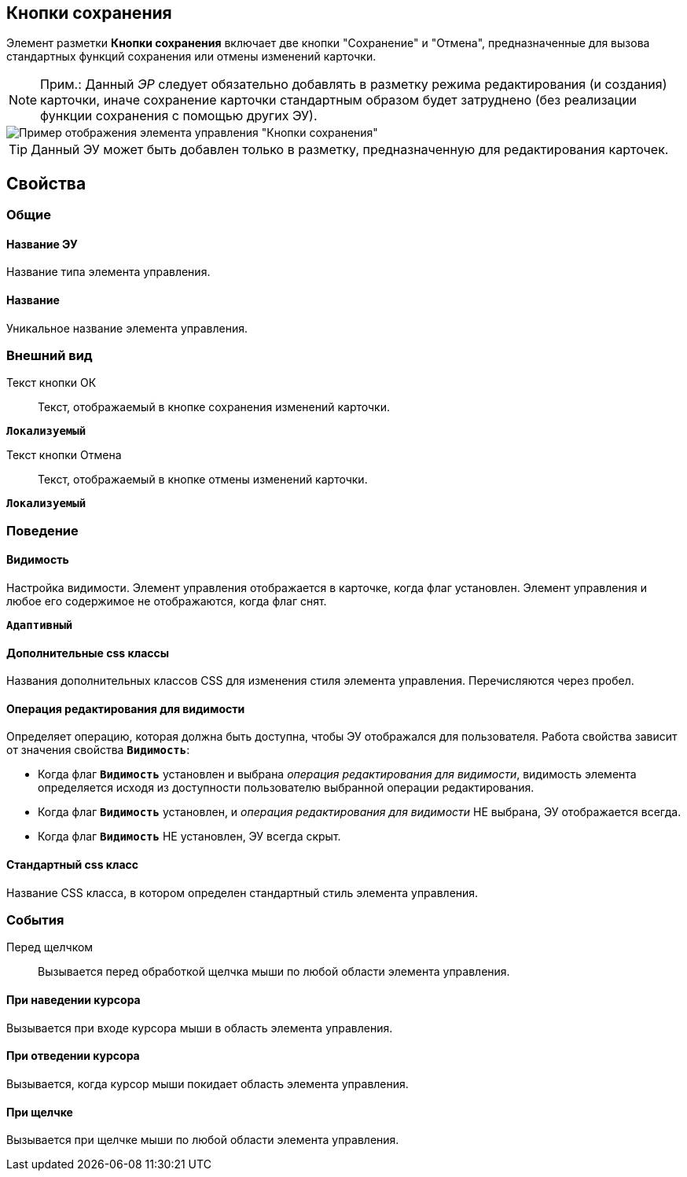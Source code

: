 
== Кнопки сохранения

Элемент разметки *Кнопки сохранения* включает две кнопки "Сохранение" и "Отмена", предназначенные для вызова стандартных функций сохранения или отмены изменений карточки.

[NOTE]
====
[.note__title]#Прим.:# Данный _ЭР_ следует обязательно добавлять в разметку режима редактирования (и создания) карточки, иначе сохранение карточки стандартным образом будет затруднено (без реализации функции сохранения с помощью других ЭУ).
====

image::controls_saveorcancel_sample.png[Пример отображения элемента управления "Кнопки сохранения"]

TIP: Данный ЭУ может быть добавлен только в разметку, предназначенную для редактирования карточек.

== Свойства

=== Общие

==== Название ЭУ

Название типа элемента управления.

==== Название

Уникальное название элемента управления.

=== Внешний вид

Текст кнопки ОК:::
Текст, отображаемый в кнопке сохранения изменений карточки.

`*Локализуемый*`

Текст кнопки Отмена:::
Текст, отображаемый в кнопке отмены изменений карточки.

`*Локализуемый*`

=== Поведение


==== Видимость

Настройка видимости. Элемент управления отображается в карточке, когда флаг установлен. Элемент управления и любое его содержимое не отображаются, когда флаг снят.

`*Адаптивный*`

==== Дополнительные css классы

Названия дополнительных классов CSS для изменения стиля элемента управления. Перечисляются через пробел.

==== Операция редактирования для видимости

Определяет операцию, которая должна быть доступна, чтобы ЭУ отображался для пользователя. Работа свойства зависит от значения свойства `*Видимость*`:

* Когда флаг `*Видимость*` установлен и выбрана _операция редактирования для видимости_, видимость элемента определяется исходя из доступности пользователю выбранной операции редактирования.
* Когда флаг `*Видимость*` установлен, и _операция редактирования для видимости_ НЕ выбрана, ЭУ отображается всегда.
* Когда флаг `*Видимость*` НЕ установлен, ЭУ всегда скрыт.

==== Стандартный css класс

Название CSS класса, в котором определен стандартный стиль элемента управления.

=== События

Перед щелчком:::
Вызывается перед обработкой щелчка мыши по любой области элемента управления.

==== При наведении курсора

Вызывается при входе курсора мыши в область элемента управления.

==== При отведении курсора

Вызывается, когда курсор мыши покидает область элемента управления.

==== При щелчке

Вызывается при щелчке мыши по любой области элемента управления.
